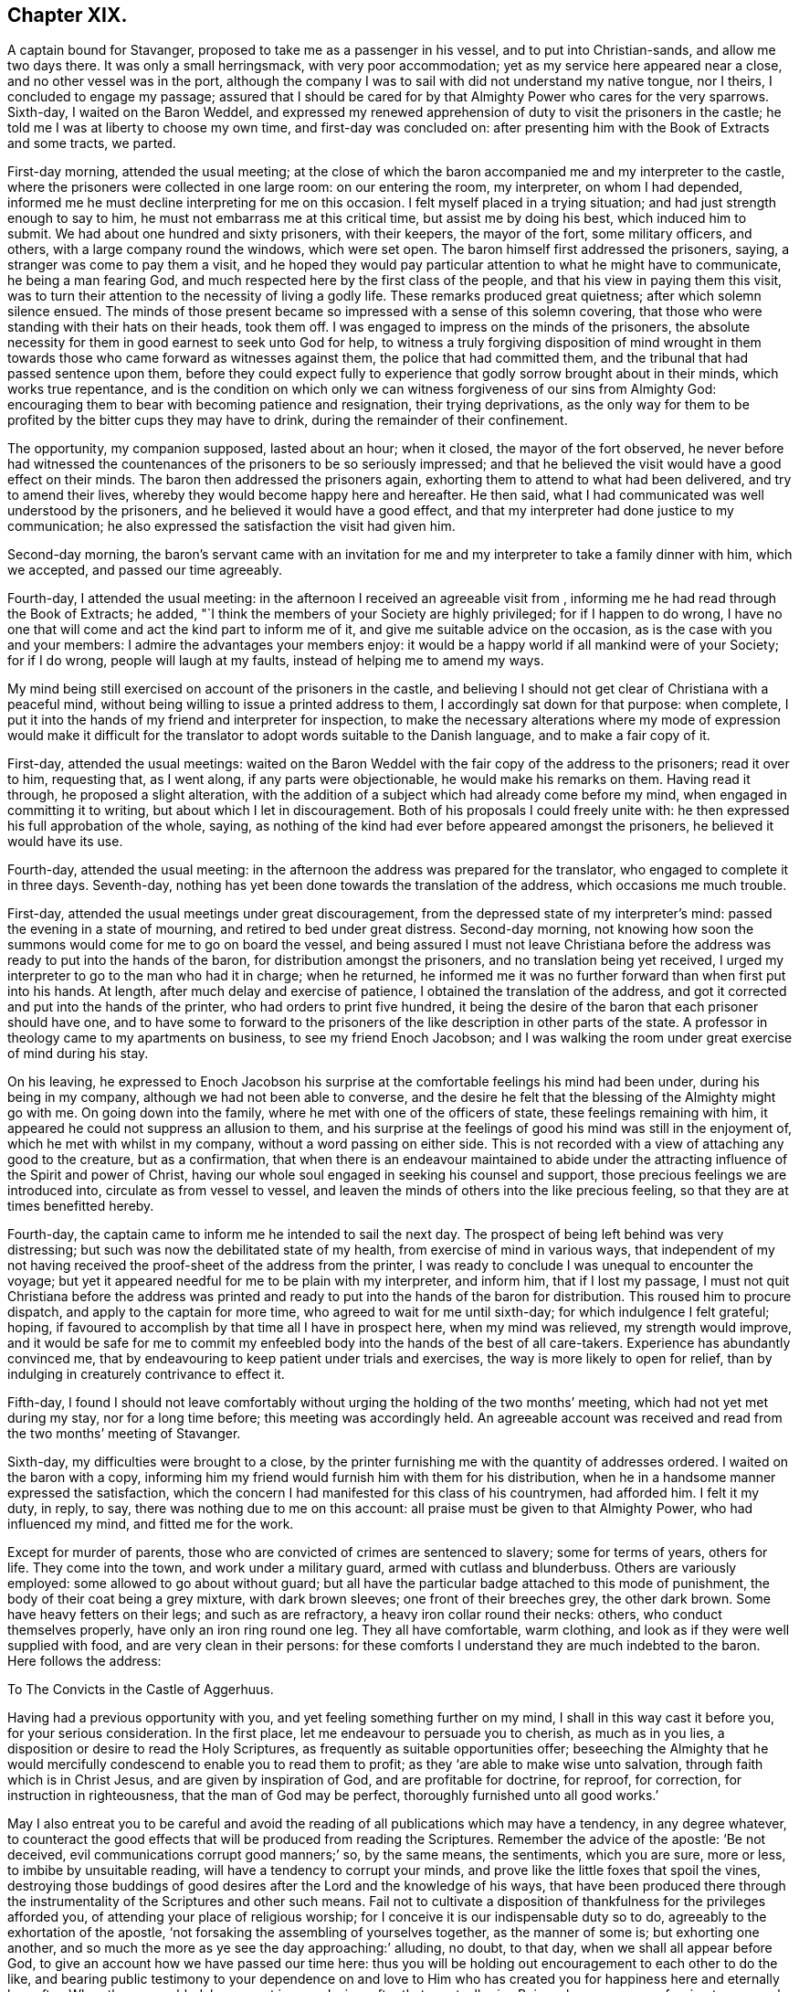 == Chapter XIX.

A captain bound for Stavanger, proposed to take me as a passenger in his vessel,
and to put into Christian-sands, and allow me two days there.
It was only a small herringsmack, with very poor accommodation;
yet as my service here appeared near a close, and no other vessel was in the port,
although the company I was to sail with did not understand my native tongue,
nor I theirs, I concluded to engage my passage;
assured that I should be cared for by that Almighty Power who cares for the very sparrows.
Sixth-day, I waited on the Baron Weddel,
and expressed my renewed apprehension of duty to visit the prisoners in the castle;
he told me I was at liberty to choose my own time, and first-day was concluded on:
after presenting him with the Book of Extracts and some tracts, we parted.

First-day morning, attended the usual meeting;
at the close of which the baron accompanied me and my interpreter to the castle,
where the prisoners were collected in one large room: on our entering the room,
my interpreter, on whom I had depended,
informed me he must decline interpreting for me on this occasion.
I felt myself placed in a trying situation; and had just strength enough to say to him,
he must not embarrass me at this critical time, but assist me by doing his best,
which induced him to submit.
We had about one hundred and sixty prisoners, with their keepers, the mayor of the fort,
some military officers, and others, with a large company round the windows,
which were set open.
The baron himself first addressed the prisoners, saying,
a stranger was come to pay them a visit,
and he hoped they would pay particular attention to what he might have to communicate,
he being a man fearing God, and much respected here by the first class of the people,
and that his view in paying them this visit,
was to turn their attention to the necessity of living a godly life.
These remarks produced great quietness; after which solemn silence ensued.
The minds of those present became so impressed with a sense of this solemn covering,
that those who were standing with their hats on their heads, took them off.
I was engaged to impress on the minds of the prisoners,
the absolute necessity for them in good earnest to seek unto God for help,
to witness a truly forgiving disposition of mind wrought in them
towards those who came forward as witnesses against them,
the police that had committed them, and the tribunal that had passed sentence upon them,
before they could expect fully to experience that
godly sorrow brought about in their minds,
which works true repentance,
and is the condition on which only we can witness
forgiveness of our sins from Almighty God:
encouraging them to bear with becoming patience and resignation,
their trying deprivations,
as the only way for them to be profited by the bitter cups they may have to drink,
during the remainder of their confinement.

The opportunity, my companion supposed, lasted about an hour; when it closed,
the mayor of the fort observed,
he never before had witnessed the countenances of the prisoners to be so seriously impressed;
and that he believed the visit would have a good effect on their minds.
The baron then addressed the prisoners again,
exhorting them to attend to what had been delivered, and try to amend their lives,
whereby they would become happy here and hereafter.
He then said, what I had communicated was well understood by the prisoners,
and he believed it would have a good effect,
and that my interpreter had done justice to my communication;
he also expressed the satisfaction the visit had given him.

Second-day morning,
the baron`'s servant came with an invitation for me and
my interpreter to take a family dinner with him,
which we accepted, and passed our time agreeably.

Fourth-day, I attended the usual meeting:
in the afternoon I received an agreeable visit from ,
informing me he had read through the Book of Extracts; he added,
"`I think the members of your Society are highly privileged; for if I happen to do wrong,
I have no one that will come and act the kind part to inform me of it,
and give me suitable advice on the occasion, as is the case with you and your members:
I admire the advantages your members enjoy:
it would be a happy world if all mankind were of your Society; for if I do wrong,
people will laugh at my faults, instead of helping me to amend my ways.

My mind being still exercised on account of the prisoners in the castle,
and believing I should not get clear of Christiana with a peaceful mind,
without being willing to issue a printed address to them,
I accordingly sat down for that purpose: when complete,
I put it into the hands of my friend and interpreter for inspection,
to make the necessary alterations where my mode of expression would make it difficult
for the translator to adopt words suitable to the Danish language,
and to make a fair copy of it.

First-day, attended the usual meetings:
waited on the Baron Weddel with the fair copy of the address to the prisoners;
read it over to him, requesting that, as I went along, if any parts were objectionable,
he would make his remarks on them.
Having read it through, he proposed a slight alteration,
with the addition of a subject which had already come before my mind,
when engaged in committing it to writing, but about which I let in discouragement.
Both of his proposals I could freely unite with:
he then expressed his full approbation of the whole, saying,
as nothing of the kind had ever before appeared amongst the prisoners,
he believed it would have its use.

Fourth-day, attended the usual meeting:
in the afternoon the address was prepared for the translator,
who engaged to complete it in three days.
Seventh-day, nothing has yet been done towards the translation of the address,
which occasions me much trouble.

First-day, attended the usual meetings under great discouragement,
from the depressed state of my interpreter`'s mind:
passed the evening in a state of mourning, and retired to bed under great distress.
Second-day morning,
not knowing how soon the summons would come for me to go on board the vessel,
and being assured I must not leave Christiana before the
address was ready to put into the hands of the baron,
for distribution amongst the prisoners, and no translation being yet received,
I urged my interpreter to go to the man who had it in charge; when he returned,
he informed me it was no further forward than when first put into his hands.
At length, after much delay and exercise of patience,
I obtained the translation of the address,
and got it corrected and put into the hands of the printer,
who had orders to print five hundred,
it being the desire of the baron that each prisoner should have one,
and to have some to forward to the prisoners of the
like description in other parts of the state.
A professor in theology came to my apartments on business,
to see my friend Enoch Jacobson;
and I was walking the room under great exercise of mind during his stay.

On his leaving,
he expressed to Enoch Jacobson his surprise at the
comfortable feelings his mind had been under,
during his being in my company, although we had not been able to converse,
and the desire he felt that the blessing of the Almighty might go with me.
On going down into the family, where he met with one of the officers of state,
these feelings remaining with him, it appeared he could not suppress an allusion to them,
and his surprise at the feelings of good his mind was still in the enjoyment of,
which he met with whilst in my company, without a word passing on either side.
This is not recorded with a view of attaching any good to the creature,
but as a confirmation,
that when there is an endeavour maintained to abide under
the attracting influence of the Spirit and power of Christ,
having our whole soul engaged in seeking his counsel and support,
those precious feelings we are introduced into, circulate as from vessel to vessel,
and leaven the minds of others into the like precious feeling,
so that they are at times benefitted hereby.

Fourth-day, the captain came to inform me he intended to sail the next day.
The prospect of being left behind was very distressing;
but such was now the debilitated state of my health,
from exercise of mind in various ways,
that independent of my not having received the proof-sheet of the address from the printer,
I was ready to conclude I was unequal to encounter the voyage;
but yet it appeared needful for me to be plain with my interpreter, and inform him,
that if I lost my passage,
I must not quit Christiana before the address was printed
and ready to put into the hands of the baron for distribution.
This roused him to procure dispatch, and apply to the captain for more time,
who agreed to wait for me until sixth-day; for which indulgence I felt grateful; hoping,
if favoured to accomplish by that time all I have in prospect here,
when my mind was relieved, my strength would improve,
and it would be safe for me to commit my enfeebled
body into the hands of the best of all care-takers.
Experience has abundantly convinced me,
that by endeavouring to keep patient under trials and exercises,
the way is more likely to open for relief,
than by indulging in creaturely contrivance to effect it.

Fifth-day,
I found I should not leave comfortably without urging
the holding of the two months`' meeting,
which had not yet met during my stay, nor for a long time before;
this meeting was accordingly held.
An agreeable account was received and read from the two months`' meeting of Stavanger.

Sixth-day, my difficulties were brought to a close,
by the printer furnishing me with the quantity of addresses ordered.
I waited on the baron with a copy,
informing him my friend would furnish him with them for his distribution,
when he in a handsome manner expressed the satisfaction,
which the concern I had manifested for this class of his countrymen, had afforded him.
I felt it my duty, in reply, to say, there was nothing due to me on this account:
all praise must be given to that Almighty Power, who had influenced my mind,
and fitted me for the work.

Except for murder of parents, those who are convicted of crimes are sentenced to slavery;
some for terms of years, others for life.
They come into the town, and work under a military guard,
armed with cutlass and blunderbuss.
Others are variously employed: some allowed to go about without guard;
but all have the particular badge attached to this mode of punishment,
the body of their coat being a grey mixture, with dark brown sleeves;
one front of their breeches grey, the other dark brown.
Some have heavy fetters on their legs; and such as are refractory,
a heavy iron collar round their necks: others, who conduct themselves properly,
have only an iron ring round one leg.
They all have comfortable, warm clothing,
and look as if they were well supplied with food, and are very clean in their persons:
for these comforts I understand they are much indebted to the baron.
Here follows the address:

[.embedded-content-document.address]
--

[.letter-heading]
To The Convicts in the Castle of Aggerhuus.

Having had a previous opportunity with you, and yet feeling something further on my mind,
I shall in this way cast it before you, for your serious consideration.
In the first place, let me endeavour to persuade you to cherish, as much as in you lies,
a disposition or desire to read the Holy Scriptures,
as frequently as suitable opportunities offer;
beseeching the Almighty that he would mercifully
condescend to enable you to read them to profit;
as they '`are able to make wise unto salvation, through faith which is in Christ Jesus,
and are given by inspiration of God, and are profitable for doctrine, for reproof,
for correction, for instruction in righteousness, that the man of God may be perfect,
thoroughly furnished unto all good works.`'

May I also entreat you to be careful and avoid the
reading of all publications which may have a tendency,
in any degree whatever,
to counteract the good effects that will be produced from reading the Scriptures.
Remember the advice of the apostle: '`Be not deceived,
evil communications corrupt good manners;`' so, by the same means, the sentiments,
which you are sure, more or less, to imbibe by unsuitable reading,
will have a tendency to corrupt your minds,
and prove like the little foxes that spoil the vines,
destroying those buddings of good desires after the Lord and the knowledge of his ways,
that have been produced there through the instrumentality
of the Scriptures and other such means.
Fail not to cultivate a disposition of thankfulness for the privileges afforded you,
of attending your place of religious worship;
for I conceive it is our indispensable duty so to do,
agreeably to the exhortation of the apostle,
'`not forsaking the assembling of yourselves together, as the manner of some is;
but exhorting one another,
and so much the more as ye see the day approaching:`' alluding, no doubt, to that day,
when we shall all appear before God, to give an account how we have passed our time here:
thus you will be holding out encouragement to each other to do the like,
and bearing public testimony to your dependence on and love to
Him who has created you for happiness here and eternally hereafter.
When thus assembled, be earnest in your desires after that great,
all-wise Being whom you are professing to approach;
that he would be pleased to effect in you and for you such a disposition of mind,
as that your coming before him may find acceptance in his sight,
and prove seasons of renewal of that strength so essential to our
coming up in the faithful performance of every good word and work.
I never knew any one who made progress in real, vital religion,
that was careless in these respects.

But let not this duty of worship to Almighty God be merely confined to
those times set apart for your assembling together for this purpose;
because it is a duty we should always be found in
the acceptable performance of in every situation,
even when our hands may be employed about the lawful concerns of this life;
it being an inward and heart-felt work, confined neither to time nor place.
The Almighty being omnipresent,
the sigh or the groan of sincerity never fails to reach the ear of his Divine mercy,
who is all-sufficient for preservation and help.
If we are concerned to be found daily looking to, and depending upon him,
every place will become to us a house of prayer;
and an altar would be continually set up in our souls,
on which offerings will not fail to be made in righteousness unto him who has promised,
'`to this man will I look, even to him that is poor and of a contrite spirit,
and trembleth at my word.`' The promises of God are not yea and nay,
but yea and amen forever,
confirmed in the daily experience of those who become
subject to the terms on which they are proposed,
being all made conditionally.

These hints being attended to,
I believe will in due time produce that quiet submission
in your minds to your present trying situation,
which you at this moment may not be aware of;
and also prove the means of assisting you to withstand the assaults of Satan,
should he endeavour to make you uneasy under your confinement,
and tempt you to contrive your escape.
But how awful does this subject strike my mind, when I consider if any of you,
in the attempt, should lose your natural lives,
for the great uncertainty of obtaining liberty to the mortal part,
and thereby plunge the soul into a state of eternal torment!
I cannot bring my mind to believe that such conduct can
ever meet with the approbation of the Divine Being,
but must be highly offensive in his sight.

Therefore should any such ideas be produced in your minds,
rest assured they proceed from that evil power,
whose first workings in you have brought you to this
miserable condition in which you now are;
who will continually be trying divers ways, if possible,
to keep you in subjection to him, and to his allurements,
until he has effected your total ruin;
for he always has in the end proved himself to be a liar, and the father of lies.
Should it so happen that any of you effect this purpose of escaping,
either by your own contrivance, or through the suggestions of those,
whom that same evil power may make use of as his agents, in order to deceive you;
I believe I am safe in saying, that your minds will become like the troubled sea,
when it cannot rest,
'`whose waters cast up mire and dirt;`' always assailed by fears of being again apprehended,
knowing that, should such be the case,
you will be placed in a worse situation than you were in before you made the escape.
Neither can you look with confidence towards Almighty
God for the continuation of his support,
under your increase of suffering, whilst you are from time to time thus transgressing;
and instead of that enjoyment of liberty, with which you have flattered yourselves,
you will become a burden to yourselves,
and no doubt at times repent that ever you took such a step.

Consider also, should you make the attempt and be detected,
you must then expect it will occasion you a longer detention in your confinement,
than probably would otherwise be the case; and also deprive you of privileges,
of which those who have manifested submission to their allotment,
may be in the enjoyment.

I can readily believe your situation is a trying one,
and that there are those amongst you who have many bitter pangs to feel,
many heart-rending seasons to endure, deprived of the enjoyments of social life:
husbands separated from wives, parents from their tender offspring,
and children from their parents;
yet by this quiet submission you will come to see more clearly
whom you are to blame for being in this suffering condition,
than otherwise might be the case, and which is '`so essential to your being profited.
If you will only be honest with yourselves, in putting the query,
did not my conscience at times make known to me what was right and what was wrong,
and have I not been followed by that Divine Monitor in my own heart,
which if I had attended to it would have preserved me from those
evil practices which have brought me into this deplorable situation?
I believe you will then acknowledge that the cause is solely with yourselves.

Be, then, careful how you reflect upon the laws of your country, upon your prosecutors,
and those who were witnesses against you, the police,
or the judgment of that tribunal which felt the necessity
of placing you under proper care;
but keep in view,
the necessity of aiming after a truly forgiving disposition towards all men;
for this I believe must be experienced before that godly sorrow,
which works true repentance, can be fully known;
agreeable to the declaration of the inspired prophet, '`cease to do evil,
then learn to do well;`' and not till then can we approach the Almighty with confidence,
and beseech him that he would condescend in mercy to pass by our multiplied transgressions;
and then these your sufferings may not be in vain.

Let me encourage you to hope, that the design in putting the law in force against you,
on account of your improper conduct,
is not so much with a view to punishment as for your reformation,
that it may prove the means, in the Divine hand,
of restoring you to your near connections,
and becoming useful members in civil and religious society.
It is likely, when you consider your degraded situation,
you maybe discouraged from entertaining a hope that this will ever be your experience;
and no doubt the evil power will at the same time try to persuade you,
that your case is so desperate, your character now so branded with infamy,
that it is quite in vain for you to make any attempt in these respects:
but suffer me to say, that if this entire submission to the dispensation,
which unerring Wisdom has permitted to overtake you for your correction,
be but thoroughly experienced, your afflictions will work together for your eternal good,
producing such an uniform line of good conduct,
as will evince that a thorough change of heart has taken place,
which is likely to do more towards your enlargement than any mortal interference.

Therefore let me once more entreat you to be willing to do your
very best towards the accomplishment of this desirable end,
and in your seasons of dismay, guard against being cast down below hope;
but remember the declaration in Sacred Writ,
that all things are possible to them that believe.
Believe then in the mercy and all-sufficiency of that mighty Power,
who has the hearts of all men at his command;
'`as the rivers of water he turns them whithersoever he will;`' and who,
of all the sons of men, is able to hinder or prevent him?
But if you are made witnesses of his merciful interference,
you must cleave unto the Lord with full purpose of heart,
resolving to obey all his Divine requisitions, by choosing the good,
and with holy magnanimity refusing the evil; for he yet remains mighty to save,
and able to deliver to the very uttermost, those who come unto him in faith.
Should you be released from your bondage, either through the mercy of your king,
or by the time expiring for which you were committed,
be watchful over your future conduct, lest you be brought into the same situation again;
for you will find that you still have the same unwearied adversary to contend with;
and should this be your deplorable situation,
imprisonment may then only end with your natural lives.

Endeavour also after a disposition to be kind and affectionate to each other,
for by this means you may become instrumental in doing much
towards the alleviating each other`'s suffering;
but if you pursue a contrary disposition, you will be sure to increase your own.

Before I close this subject, I feel disposed to give you as correct a statement,
as my memory will allow me, respecting Thomas Barrington, a countryman of mine,
of whom it is related, that he was a person of superior natural parts,
and had received a liberal education; but, as he reports of himself,
for want of attending to that Divine Monitor in his
own mind that would have preserved him,
he got so involved in evil practices, that he became a notorious robber, and was at last,
by the hand of justice, stopped in his career.
Being tried in one of our courts of law,
he was sentenced to transportation to Botany Bay,
a distant station belonging to the English nation, to which their convicts are banished;
but, extraordinary to relate, in the course of time he became such a reformed character,
and was so respected for his general good conduct,
that it is said he filled the office of a magistrate to
the satisfaction of those who had concerns with him,
and that he was remarkable for his strict administration of justice:
this circumstance should therefore animate and encourage you,
to press after the like happy change; and that you may, is my sincere desire.

[.signed-section-closing]
I remain your well-wishing friend,

[.signed-section-signature]
Thomas Shillitoe.

[.signed-section-context-close]
14th of Fifth month, 1822.

--

[.offset]
Extract from a letter, written by Enoch Jacobson,
giving an account of the delivery of the Address, by the Baron,
to the prisoners at the castle.

[.embedded-content-document.letter]
--

[.signed-section-context-open]
Christiana, 17th of Sixth month, 1822.

First-day, after thou leftest me, in company with the baron, the mayor of the fort,
and many others, I attended at the castle;
the prisoners were assembled in the same large room as when thou visitedst them.
The baron had requested me to read the tract, to which I objected,
on which he expressed himself willing to read it to the prisoners himself.
Before he began to read, his mind appeared prepared to say something,
but the band of music at the fort beginning to play,
fearing it should draw the attention of the prisoners and others who were present,
from the subject that was about to be laid before them,
an officer was sent to request they would cease playing,
in the meanwhile all remained quiet.
When the music had ceased playing, the baron,
in a serious manner addressed the prisoners;
reminding them of the time thou wast with them, telling them who thou wast,
and what thou wast, and what thou at that time told them; saying,
this very man who had been so well disposed towards them before,
had now left behind him a printed tract, of which they were each to have one;
desiring them to pay close attention to what was there laid down,
as it was written by an individual who wished their eternal happiness,
and that they might become reformed characters,
and useful members of religious and civil society.
He then proceeded to read the tract,
in a way which proved him so fully to enter into the subject which it contained,
that the minds of the prisoners and the company, appeared to be very seriously affected,
the baron labouring with them during the opportunity,
that it might have its intended good effect, I cannot express what I felt at the time,
both on account of the baron, and many others who were present:
it reminded me of our former visit there.
At the close of the reading, the baron addressed the prisoners in an encouraging manner;
and when they left the room,
their countenances evinced that the opportunity had been to them a satisfactory one.

--

After having, in adorable mercy, for so I humbly hope I may say I esteem it,
been brought through all my difficulties thus far,
and feeling myself discharged from further service in Christiana,
accompanied by my kind landlord, his clerk,
and my dear friend and interpreter Enoch Jacobson, who still felt very near to me,
towards evening I went on board the fishing-smack, Tobias Rasmus owner:
the separation on their part appeared trying, but mine were tears of joy,
that I had been thus favoured to get safe out of Christiana.
There remained an evidence in my mind,
that under all the manifold interruptions which I
had met with in the way of my religious duty,
I had not willfully left anything unattended to,
which had been clearly manifested to be required of me;
this caused my cup so to overflow with feelings of
gratitude to my Almighty Helper and great Care-taker,
that I scarcely regarded myself as again committed
to such an unstable element as the great deep.
I had very unexpectedly the company of Lance Lasson, a Friend of Stavanger,
who spoke English, which added much to my comfort:
the wind continuing fair till seventh-day evening, we reached Moss.

First-day, we held our little meeting.
The wind this afternoon being contrary, we cast anchor,
and went on shore at Thorears Island, about two English miles from Thunsburgh:
setting my feet on shore again was grateful to my mind; my health is improving.

Second-day, the wind was contrary.
Third-day, the wind still ahead; the prospect of detention on this small dreary island,
was trying, only two families residing upon it; I felt desirous to reach Stavanger,
and become settled again for a short time; but the wind turned in our favour,
and we set sail: the vessel being small, occasioned a deal of motion,
pitching from head to stern; my having only a locker to sleep in,
my condition through the night was trying.

Early next morning, to get away from the closeness of the cabin,
and the offensive smell of the bilge-water, I had my mattress brought on deck,
and procured some covering to defend me from the spray of the sea,
which came over the deck.
The prospect of the foaming waves, with the almost continual dipping of head or stern,
and the violent cracking of the vessel as if she was going to pieces,
made our situation appear terrific.
At this time I found the busy enemy beginning his work in my mind,
by endeavouring to sap the foundation of my hold on that
Divine Power who had wrought such wonders for me;
but being favoured still to know Him in whom I had believed,
and earnestly seeking his support and preservation under these painful sensations,
my mind again became tranquil, and I was favoured with the assurance,
that every nail and every plank in the vessel,
was as much under the superintending care and control of the Divine Power,
as the mighty waves that roll over and over, and every wind that blows.
After much tossing and frequent tacking,
we were favoured to arrive safely at Christian-sands on sixth-day morning,
where I found a home at a clean, comfortable hotel.

My next call was upon Ole Moe, a serious man, of the sect called the Saints, in Norway,
of which sect Hans Hough was the founder;
I spent some time agreeably with him and his wife.
He informed me,
a number of serious persons met every first-day evening for religious purposes,
which had some hold on my mind;
but as we had already met with considerable detention on our passage, I felt desirous,
if the wind was at all favourable for getting on our way, to proceed next day.
I was also aware of the difficulty that would be
likely to attend my having a meeting with them,
from my friend, whom I supposed I must look to for my interpreter,
being deficient in the knowledge of the English language.
I was tempted to endeavour to put away from me these feelings,
and was suffered so to do for a time.
When we returned to our hotel,
the captain was there to inform us the wind was getting about in our favour,
and he wished us to hold ourselves in readiness to come on board early next morning.
I had been unmindful that I had a claim to two whole days at Christian-sands,
but as there was then no disposition in me to avail myself of this privilege,
I hastily consented to the captain`'s proposal.

Seventh-day morning early, we left our hotel to go on board the vessel.
Going to our boat, we had to cross a vessel on which a number of persons were collected,
as if for the purpose of seeing us go on board,
amongst whom a respectable-looking aged man so attracted my attention,
that I was constrained to offer him my hand: he followed us into our boat,
whereby I was led to suppose another passenger was added to our number;
but inquiring through my friend of the captain,
he informed me he was only come on board to have some of my company,
and that the boat along-side of our vessel was to take him ashore again.
Although I felt great nearness to the man, yet,
from the difficulty I was aware we must have to understand each other,
I felt not a little discouraged.
Through the help of my friend, he informed me, that on hearing of my arrival,
such were his feelings of love towards me,
that he could not find words to express them to the full,
lamenting much we were not able to converse freely together without the aid of an interpreter;
then putting his hand to his heart said, "`But I feel we can converse together here,
in a way that is beyond words.`"

When he left the vessel again, the tears gushed from his eyes,
accompanied by expressions of thankfulness we had thus met.
We proceeded on our way,
but not without my mind at times being tried with apprehensions that I
had left Christian-sands before the right time was fully come;
and when crossing the vessel to the boat,
my mind was introduced into exercise on account of the company there,
but I did not pause as I should have done,
in order that I might have more clearly known my Master`'s will respecting them.
I was led to hope these painful feelings would in time subside;
however they were not to be shaken off with all my efforts, and therefore,
there now appeared no way for me but patiently to abide the indignation of the Lord,
until he sees meet to say it is enough.

About four o`'clock in the afternoon, a very heavy fog came on,
the wind blew tempestuously and ahead; our captain manifested alarm,
and concluded to make to the nearest harbour for the night, which was Flekeroa,
a few miles from Christian-sands; but after all his efforts to reach it,
he was obliged to return to Christian-sands, where we landed safe late in the evening;
for which favour, I hope, I felt truly thankful,
as it afforded me an opportunity of manifesting my
entire willingness to be anything or nothing,
just as my Divine Master would have me to be.
I endeavoured after that quiet, resigned state of mind,
in which all fleshly reasoning and consulting is buried out of sight,
in order to come at a clear sense how far my willingness
to sit with the company at Ole Moe`'s,
would be accepted by my Great Master; for I have aforetime found,
from sorrowful experience, that our time is not the Lord`'s time.

Being favoured with an evidence that my willingness would be accepted,
I concluded to do all in my power next day towards
having a meeting with them at their usual time.
There was one difficulty which I knew not how to get over,
and the more I reasoned upon it, the more it increased, viz:
my interpreter being so deficient in the knowledge of the English language;
but as I believed it was a duty required of me to have a meeting with this company,
I was encouraged to believe that my interpreter would
be so helped that the cause would not suffer,
or that one more competent for the work would be provided: after which,
I retired to rest, leaving the things of the morrow to care for themselves.

First-day morning, my interpreter, a young man from New Bedford, in North America,
and myself, held our meeting,
which was mercifully owned by Him who promised to
be with the two or three gathered in his name,
which I was led to hope was in a good degree our case.
At the close of our meeting, the young man, who from his own account,
had a birthright in the Society, in a very tender and affectionate manner,
expressed his thankfulness for such an unexpected opportunity of sitting down with me.
After our meeting closed, we proceeded to Ole Moe`'s; himself, his wife,
and some of his servants gave us their company.

Something being given me for his servants, by being faithful to this trust,
my mind was made strong to express to their master all that came before me,
relative to my having a meeting with them in the evening,
which appeared to be very cheerfully complied with:
and when I stated the difficulty I was under,
on account of my interpreter being deficient in the English language, he replied,
he could make my mind easy in that respect, and sent for a friend of his,
who soon made his appearance, and spoke my native tongue fluently,
offering his services as my interpreter in the evening, which I gladly accepted,
having my friend as a watcher, lest, for want of a clear view of my sentiments,
any unsound principles should go forth to the people as mine;
for which duty I could not doubt his being competent.

When meeting time came, we proceeded to Ole Moe`'s, who conducted us to a large room,
fitted up for the purpose of holding their meetings,
where we met with nearly one hundred persons.
After we had sat a considerable time in the meeting,
my mind was brought under exercise for service, but my interpreter had not arrived,
and when he did,
the people being unacquainted with the mode of sitting together in silence,
were for a time restless, until I requested they should be informed,
if they would endeavour after stillness in themselves,
I believed my good Master had something to hand to them through me, his poor instrument;
this had a good effect.
Standing on my feet, I reached forward a chair,
requesting my interpreter to take his standing by me.
Whilst in the exercise of my gift,
I was made sensible he was brought under some right feeling
of the responsibility of the engagement he had entered into,
and I was fully satisfied he endeavoured conscientiously to do his best,
in giving a correct translation; which I was informed, after the meeting, was the case:
the people appeared attentive, and kept very quiet to the close of the meeting.

When we were about to quit,
the interpreter was requested by the principal of the congregation to say,
the meeting had been to them a very satisfactory one.
I had left the meeting-room, but was obliged to return,
and press upon the company the great advantages that would result to them individually,
if they were but willing to cultivate more of a disposition after quietness in themselves,
than they at present were acquainted with.
I returned to our hotel in hopes of being permitted to sleep on shore,
the better to prepare me to endure my miserable lodging-place on board the vessel;
but our captain ordered us on board again tonight, the wind having changed in our favour.
We accordingly went on board, and about twelve o`'clock at night took up our anchor,
and were on our way towards Stavanger.

Second-day, we made good sailing.
Third-day, entered the mouth of a river,
and had a fine sail between stupendous rocks about two English miles,
when we cast anchor, and then took to our boat;
after rowing about two English miles more,
we landed on an island where our captain`'s family resided:
here he proposed our spending two days, having a rough,
mountainous road to travel to Devick, his residence.
But I felt myself amply rewarded for my labour;
a more beautiful retreat from the hurries of this world,
I thought I never before had met with;--beautifully wooded and watered,
abounding with birds of various kinds,
whose shrill and melodious voices echoed in the air;
the ground also appeared so fertile as not to require much
labour to produce food for the inhabitants and their cattle.
I do not know that I was ever more disgusted than
with the slothful appearance of the inhabitants,
our captain`'s family excepted, both in their houses and their land, but above all,
their persons.

Devick is about four miles from Lundale Town,
contains about three hundred acres of fine wood, pasture, and corn-land.
I feared I should not be able to leave the island with comfort to myself,
without having them collected in a meeting capacity,
and yet to sit amongst them felt trying,
as I expected I could not escape without bringing away with
me some of the company which they carried about them.
As I saw no way for peace but to submit,
I had the captain informed of my concern to have the families collected,
for the purpose of having a meeting with them; he replied,
they were not of that description I should feel satisfied to meet with;
"`neither,`" said he, "`do I believe they will meet you.`"
But these replies did not excuse me from the attempt;
I therefore requested him and my friend to make the trial, and give them an invitation;
and I believed they would succeed: they yielded, and returned saying,
the invitation was generally well received.
The room I had slept in was given up for the purpose, which afforded me some comfort,
not having to sit with them in any of their filthy houses, and especially so,
as I should not have to occupy the room again.
They were punctual to the time, and orderly in their behaviour in meeting:
we were obliged to pack very close together, some having large families, mostly grown up;
my next neighbour was so frequently rubbing and scratching herself during the meeting,
that my mind was for a time somewhat disturbed by it,
expecting I should have some of the company that were the cause of her exertions.

When I first stood on my feet,
it appeared right I should lay before them their deplorable situation,
as to outward matters,
and the feelings that had been excited in my mind on their account in this respect,
from a persuasion their situation was capable of great improvement,
not so much by hard labour as by proper management,
and making their children industrious.
I told them, I had walked over much of their land,
and observed fine pasture-ground in some of the bottoms,
and the sides of the hills covered with loose stones,
and other stones which their children were capable of loosening from the soil,
and removing them to spots where there was only rock on the surface.
I reminded them, that whilst these stones were suffered to remain on the ground,
they were robbing their cattle;
recommending them to portion out to their children spots of ground to clear of stones,
with the promise of being rewarded with money, if any was in circulation amongst them,
to be appropriated towards purchasing such clothing as they stood in need of,
which would be doing something towards delivering them from
that abject state and misery they were now in.
Inuring their children to early habits of industry and good management,
would be the means of their getting more comfortably through life;
encouraging the children to industry and to assist their parents,
laying before them the advantages that would result to themselves,
and prove one means of drawing down the blessings of heaven upon them.
I told them, as I walked round their dwellings,
I never beheld a place more calculated to influence the
mind in contemplating the wonderful works of creation,
from the varied, beautiful scenery which caught the eye in every direction:
but they should remember that Satan, the common enemy of man`'s happiness,
found out our first parents, who were more secluded from mankind than they were;
for it is said they were alone upon the earth;
therefore they must not consider themselves secure from his temptations,
because their associates were so circumscribed; but by watching unto prayer,
and that continually.
Divine preservation would be experienced from his manifold snares and temptations,
and the Divine blessing secured on their honest endeavours for outward comforts.

Understanding a school-master attended on the children from Lunsdale Town,
I pressed upon them the advantages that might result to parents and children by setting
apart a portion of each day to collect their families and read the Scriptures,
exhorting the parents to set an example of diligence to their children,
when it was safe to cross in their little boat, in attending their place of worship.
They manifested attention to what was offered, and when the meeting closed,
I was informed many of them expressed their thankfulness that they had been thus noticed,
and for what had been said to them; they left us apparently in a serious,
thoughtful frame of mind, and at our departure, took an affectionate leave of us.
We set sail again, and about ten o`'clock at night were abreast of Los harbour, where,
during the last war, a large gun-brig, I was informed, was stationed,
fitted up by several individuals, which captured a great number of vessels,
whereby the owners and managers of her became very rich, purchased land,
and built themselves great houses, and, as Solomon says, had all their heart`'s desire.
But now their outward condition had undergone such a change,
that some were nearly wanting the necessaries of life,
and the great houses of others were going to decay for want of means to preserve them;
a striking confirmation "`that wealth, gotten by vanity, shall be diminished.`"
The wind and tide being strong against us about midnight,
and our captain fearing a storm on this rocky coast, he turned the vessel about,
and put into a harbour, about six miles back.
I went on shore to get a little release from my miserable lodging-place:
the wind being in our favour, next morning we set sail again.

About nine o`'clock we were abreast of Los tower: unable to make any way,
we lay beating about the remainder of the day and part of next night.
Next day, we made some way, but night coming on, our captain fearing a storm,
attempted to get into harbour, but the tide ran very strong from the shore,
and no wind to help us: after we had nearly accomplished our purpose,
we were driven out to sea again, where we lay tossing about most of the night.
But my mind was so mercifully preserved in the quiet,
and free from apprehensions of danger,
that I was not permitted to feel a desire to be anywhere than where I then was.
I consoled myself with considering the favour it was,
I had not to contend with this dangerous, rocky coast in the winter;
thus upon every occasion,
as we are brought to a willingness to be entirely resigned to the Divine will,
we shall feel cause, under our greatest trials, to labour after thankfulness to Him,
who is continually watching over us for our good,
in the consideration that these trials are not so great as they might be.

Sixth-day, the wind was for a short time in our favour, after which,
we were obliged to be continually on the tack to make the most of the day,
and the whole of the following night,
which greatly increased my sickness and loss of appetite.

Seventh-day, at noon we were abreast of Seroog Island; the captain by agreement,
if I requested it, was to set me on shore at Egarsund,
about two miles up the river Seroog;
as I apprehended I was at the end of my journey by sea for the present,
I requested we might be landed there with our luggage,
but the tide ran so strong from the shore, and no wind to help us,
we were not able to get nearer the island than about four English miles;
night was coming on, and if we landed, we must be put on shore in the boat,
which was very small, and the sea in great motion, the prospect of which felt trying:
after some conflicts I was enabled cheerfully to submit.
When the boatmen had rowed about two English miles,
I observed they were under some alarm,
which I found was occasioned by their having to return to the vessel;
and fearing a fog was coming on;
but before we reached the island a fishing-boat took us up and our luggage.

Our passage up the river Seroog was awfully grand;
in some places the pass was so strait between the
rocks that we barely made our way along;
in other places,
the huge mass of rock appeared suspended above our heads as if ready to fall,
many pieces of it lying in the river.
We were favoured to reach Egarsund before it was dark, and, after making some efforts,
procured clean private lodgings, which I considered a great favour.

First-day, we held our little meeting in our own apartment,
after which we endeavoured to search out a young man who had drawn me here,
who had once joined the meeting of Friends in Christiana by convincement,
and from the account given of him at that time, he was an ornament to his profession;
but we found he was from home, and was not to return until next morning.
Egarsund is so situated amongst the rocks,
that there is no road out of it for a carriage;
we were therefore obliged to engage a boat and three men
to take us to the first station round the head-land.

Second-day morning, the young man gave us his company;
his having a knowledge of the English language was an advantage to us both:
we sat down together in silence, which continued a considerable time:
I informed him the resignation of his membership with the Friends
of Christiana was accepted by the two months`' meeting there,
but that I mourned the cause of it; persuaded, from the feelings of my own mind,
independently of the report I had received of his consistent conduct whilst at Christiana,
that his judgment had not only been convinced of the principles of our religious Society,
but that he had given ample proof thereof,
by a correspondency of conduct with the profession he was making;
and entreated him seriously to consider what had caused him to turn aside from that path,
which he then was favoured to see,
was the path in which he must go to reach heaven and happiness;
also the sorrowful consequences that would be likely
to result to others through his falling away;
the designs of the Almighty in thus visiting his mind being frustrated,
as it respected those to whom he should have become
a way-mark towards the New Jerusalem.

As a day of reckoning would overtake him, I entreated him to be willing to consider,
how he would be able to stand before the Judge of the whole earth,
to account for his time and talents, if he persisted in his disobedience: telling him,
I believed I was divinely commissioned to say,
his day of visitation was not clean passed over, but that,
notwithstanding his sorrowful declension, adorable mercy still waited his acceptance,
if he was but willing to follow the example of the woman in the Gospel,
who having lost her piece of silver, lighted a candle, swept her house,
and sought diligently after it, until she had found it:
earnestly beseeching him to be willing to suffer the candle
of the Lord again to be lighted in his soul,
which would give him clearly to see the great loss
which he had sustained through his unwatchfulness,
and to suffer the besom of the Lord`'s judgments again to pass over his rebellious disposition;
whereby he would be restored into favour with Almighty God, which,
through disobedience to his revealed will, he had awfully forfeited.

He appeared to hear with patience what I had to offer,
manifested a pensive disposition of mind, saying,
he was sensible nothing I had offered was done with a view of reflecting upon him,
for having fallen away from that which he had clearly known to be his duty,
but in sincere good-will towards him; we parted affectionately.
His case was much to be deplored, he being a young man of engaging manners,
interesting in his person,
and we understood highly esteemed in the town for his upright conduct and humane disposition;
but the bent of his mind seemed turned to the world again;
when ruminating on his situation, the language of the prophet, I was led to fear,
was too applicable to him, "`There is no hope.`"

Feeling my mind relieved from further service,
we left Egarsund about eleven o`'clock this morning.
Having some arms of the sea to cross in our little boat, after much tossing,
we landed one mile short of Ogne;
our road to the first station lay over rocks and deep sands, which were much drifted.
I felt greatly fatigued; and when we reached the station,
no suitable carriage was to be hired to take us forward;
we then hired two as miserable horses as I think I ever before had to do with;
our luggage we fastened on one, and by myself and my companion`'s riding alternately,
we reached the next station: here we had to hire a carriage, called a cariole,
like our fish-carts.
I had been informed of the difficulty I should have in getting along;
the carts we meet with at the different stations, being so bad;
the wheels are cut out of the solid wood, and having no iron tire,
they were irregularly worn, which, with the badness of the road,
occasioned frequent jolting and sudden jars,
which to a stranger would be almost insupportable.

We however engaged this carriage to Stavanger, which proved a great accommodation,
rough as it was, when compared with what I must have suffered from the common carts.
We reached Soilard by night, and were favoured to procure comfortable lodgings,
for this part of the country.
I had learned quietly to put up with many things
that would be considered hardships in my native land.
We proceeded next morning with a pair of horses that
appeared to be hard worked and not half fed,
which was the case pretty much through this day`'s journey,
and greatly lessened the pleasure it might have afforded,
the weather being serene and fine.

During the last stage, our attendants, who were to take back the horses,
and whose place it is to walk by the side of the carriage, were two females;
we prevailed on them to get into our carriage,
and we took our turns with them in walking;
the inconvenience which we sustained was amply repaid by
the gratitude the poor women manifested for this attention,
and by the peaceful reflection it afforded.
I believe we suffer ourselves to be plundered of much of that peace,
which a beneficent Creator designs for us in this life,
through yielding to a selfish disposition,
and an unwillingness to take our share in the difficulties and inconveniences of life.
O,
may I ever remain willing to give up luxuries in order to supply others want of comforts;
and may my comforts at times be given up to supply others want of necessaries;
and that even my necessaries at times may be given
up to relieve the extreme distress of others,
is what I crave,
from the assurance that such conduct is consistent with the true Christian character.

This afternoon we were favoured to reach Stavanger, for which I felt truly thankful.
On inquiry, we found the vessel we left at Egarsund had not arrived,
the wind remaining contrary; had we continued with it,
we should have been beating about to this time.
I obtained clean, comfortable lodgings, which was cheering to my mind,
and an earnest desire was awakened in me to be preserved patient
under every trial that may be permitted to fall to my lot.
